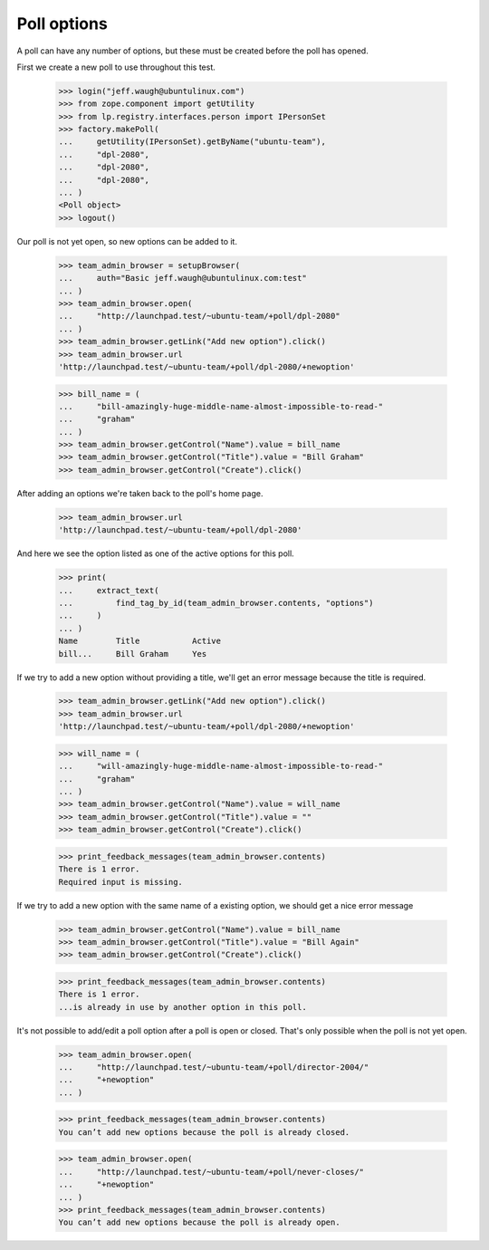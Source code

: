 Poll options
============

A poll can have any number of options, but these must be created
before the poll has opened.

First we create a new poll to use throughout this test.

    >>> login("jeff.waugh@ubuntulinux.com")
    >>> from zope.component import getUtility
    >>> from lp.registry.interfaces.person import IPersonSet
    >>> factory.makePoll(
    ...     getUtility(IPersonSet).getByName("ubuntu-team"),
    ...     "dpl-2080",
    ...     "dpl-2080",
    ...     "dpl-2080",
    ... )
    <Poll object>
    >>> logout()

Our poll is not yet open, so new options can be added to it.

    >>> team_admin_browser = setupBrowser(
    ...     auth="Basic jeff.waugh@ubuntulinux.com:test"
    ... )
    >>> team_admin_browser.open(
    ...     "http://launchpad.test/~ubuntu-team/+poll/dpl-2080"
    ... )
    >>> team_admin_browser.getLink("Add new option").click()
    >>> team_admin_browser.url
    'http://launchpad.test/~ubuntu-team/+poll/dpl-2080/+newoption'

    >>> bill_name = (
    ...     "bill-amazingly-huge-middle-name-almost-impossible-to-read-"
    ...     "graham"
    ... )
    >>> team_admin_browser.getControl("Name").value = bill_name
    >>> team_admin_browser.getControl("Title").value = "Bill Graham"
    >>> team_admin_browser.getControl("Create").click()

After adding an options we're taken back to the poll's home page.

    >>> team_admin_browser.url
    'http://launchpad.test/~ubuntu-team/+poll/dpl-2080'

And here we see the option listed as one of the active options for this
poll.

    >>> print(
    ...     extract_text(
    ...         find_tag_by_id(team_admin_browser.contents, "options")
    ...     )
    ... )
    Name        Title           Active
    bill...     Bill Graham     Yes

If we try to add a new option without providing a title, we'll get an error
message because the title is required.

    >>> team_admin_browser.getLink("Add new option").click()
    >>> team_admin_browser.url
    'http://launchpad.test/~ubuntu-team/+poll/dpl-2080/+newoption'

    >>> will_name = (
    ...     "will-amazingly-huge-middle-name-almost-impossible-to-read-"
    ...     "graham"
    ... )
    >>> team_admin_browser.getControl("Name").value = will_name
    >>> team_admin_browser.getControl("Title").value = ""
    >>> team_admin_browser.getControl("Create").click()

    >>> print_feedback_messages(team_admin_browser.contents)
    There is 1 error.
    Required input is missing.

If we try to add a new option with the same name of a existing option, we
should get a nice error message

    >>> team_admin_browser.getControl("Name").value = bill_name
    >>> team_admin_browser.getControl("Title").value = "Bill Again"
    >>> team_admin_browser.getControl("Create").click()

    >>> print_feedback_messages(team_admin_browser.contents)
    There is 1 error.
    ...is already in use by another option in this poll.

It's not possible to add/edit a poll option after a poll is open or closed.
That's only possible when the poll is not yet open.

    >>> team_admin_browser.open(
    ...     "http://launchpad.test/~ubuntu-team/+poll/director-2004/"
    ...     "+newoption"
    ... )

    >>> print_feedback_messages(team_admin_browser.contents)
    You can’t add new options because the poll is already closed.

    >>> team_admin_browser.open(
    ...     "http://launchpad.test/~ubuntu-team/+poll/never-closes/"
    ...     "+newoption"
    ... )
    >>> print_feedback_messages(team_admin_browser.contents)
    You can’t add new options because the poll is already open.
